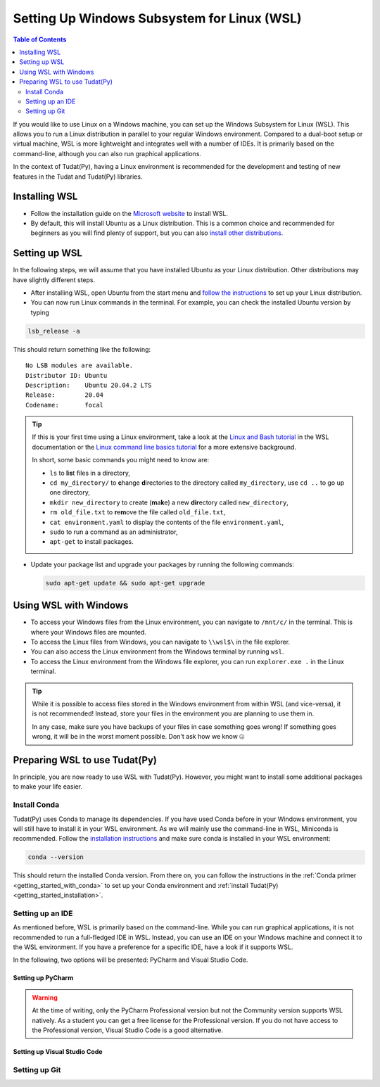 .. _getting_started_with_wsl:

********************************************
Setting Up Windows Subsystem for Linux (WSL)
********************************************

.. contents:: Table of Contents
   :local:
   :depth: 2

If you would like to use Linux on a Windows machine, you can set up the Windows Subsystem for Linux (WSL).
This allows you to run a Linux distribution in parallel to your regular Windows environment.
Compared to a dual-boot setup or virtual machine, WSL is more lightweight and integrates well with a number of IDEs.
It is primarily based on the command-line, although you can also run graphical applications.

In the context of Tudat(Py), having a Linux environment is recommended for the development and testing of new features in the Tudat and Tudat(Py) libraries.


Installing WSL
##############

- Follow the installation guide on the `Microsoft website <https://learn.microsoft.com/en-us/windows/wsl/install>`_ to install WSL.
- By default, this will install Ubuntu as a Linux distribution. This is a common choice and recommended for beginners as you will find plenty of support, but you can also `install other distributions <https://learn.microsoft.com/en-us/windows/wsl/install#change-the-default-linux-distribution-installed>`_.

Setting up WSL
##############
In the following steps, we will assume that you have installed Ubuntu as your Linux distribution.
Other distributions may have slightly different steps.

- After installing WSL, open Ubuntu from the start menu and `follow the instructions <https://learn.microsoft.com/en-us/windows/wsl/setup/environment>`_ to set up your Linux distribution.
- You can now run Linux commands in the terminal. For example, you can check the installed Ubuntu version by typing

.. code-block:: bash

    lsb_release -a

This should return something like the following::

    No LSB modules are available.
    Distributor ID: Ubuntu
    Description:    Ubuntu 20.04.2 LTS
    Release:        20.04
    Codename:       focal

.. tip::
    If this is your first time using a Linux environment, take a look at the `Linux and Bash tutorial <https://learn.microsoft.com/en-us/windows/wsl/tutorials/linux#working-with-files-and-directories>`_ in the WSL documentation or the `Linux command line basics tutorial <https://ubuntu.com/tutorials/command-line-for-beginners#1-overview>`_ for a more extensive background.

    In short, some basic commands you might need to know are:

    - ``ls`` to **l**\i\ **s**\t files in a directory,
    - ``cd my_directory/`` to **c**\hange **d**\irectories to the directory called ``my_directory``, use ``cd ..`` to go up one directory,
    - ``mkdir new_directory`` to create (**m**\a\ **k**\e) a new **dir**\ectory called ``new_directory``,
    - ``rm old_file.txt`` to **r**\e\ **m**\ove the file called ``old_file.txt``,
    - ``cat environment.yaml`` to display the contents of the file ``environment.yaml``,
    - ``sudo`` to run a command as an administrator,
    - ``apt-get`` to install packages.
    
    .. - ``cp`` to **c**\o\ **p**\y files,
    .. - ``mv`` to **m**\o\ **v**\e files,


- Update your package list and upgrade your packages by running the following commands:

  .. code-block:: bash

      sudo apt-get update && sudo apt-get upgrade

Using WSL with Windows
######################

- To access your Windows files from the Linux environment, you can navigate to ``/mnt/c/`` in the terminal. This is where your Windows files are mounted.
- To access the Linux files from Windows, you can navigate to ``\\wsl$\`` in the file explorer.
- You can also access the Linux environment from the Windows terminal by running ``wsl``.
- To access the Linux environment from the Windows file explorer, you can run ``explorer.exe .`` in the Linux terminal.

.. tip::
    While it is possible to access files stored in the Windows environment from within WSL (and vice-versa), it is not recommended! Instead, store your files in the environment you are planning to use them in.

    In any case, make sure you have backups of your files in case something goes wrong! If something goes wrong, it will be in the worst moment possible. Don't ask how we know 🤐

Preparing WSL to use Tudat(Py)
#################################
In principle, you are now ready to use WSL with Tudat(Py).
However, you might want to install some additional packages to make your life easier.

Install Conda
================
Tudat(Py) uses Conda to manage its dependencies.
If you have used Conda before in your Windows environment, you will still have to install it in your WSL environment.
As we will mainly use the command-line in WSL, Miniconda is recommended.
Follow the `installation instructions <https://docs.anaconda.com/miniconda/#quick-command-line-install>`_ and make sure conda is installed in your WSL environment:

.. code-block:: bash

    conda --version

This should return the installed Conda version.
From there on, you can follow the instructions in the :ref:`Conda primer <getting_started_with_conda>` to set up your Conda environment and :ref:`install Tudat(Py) <getting_started_installation>`.

Setting up an IDE
=================
As mentioned before, WSL is primarily based on the command-line.
While you can run graphical applications, it is not recommended to run a full-fledged IDE in WSL.
Instead, you can use an IDE on your Windows machine and connect it to the WSL environment.
If you have a preference for a specific IDE, have a look if it supports WSL.

In the following, two options will be presented: PyCharm and Visual Studio Code.

Setting up PyCharm
------------------

.. warning::
    At the time of writing, only the PyCharm Professional version but not the Community version supports WSL natively. As a student you can get a free license for the Professional version. If you do not have access to the Professional version, Visual Studio Code is a good alternative.

Setting up Visual Studio Code
-----------------------------

Setting up Git
==============